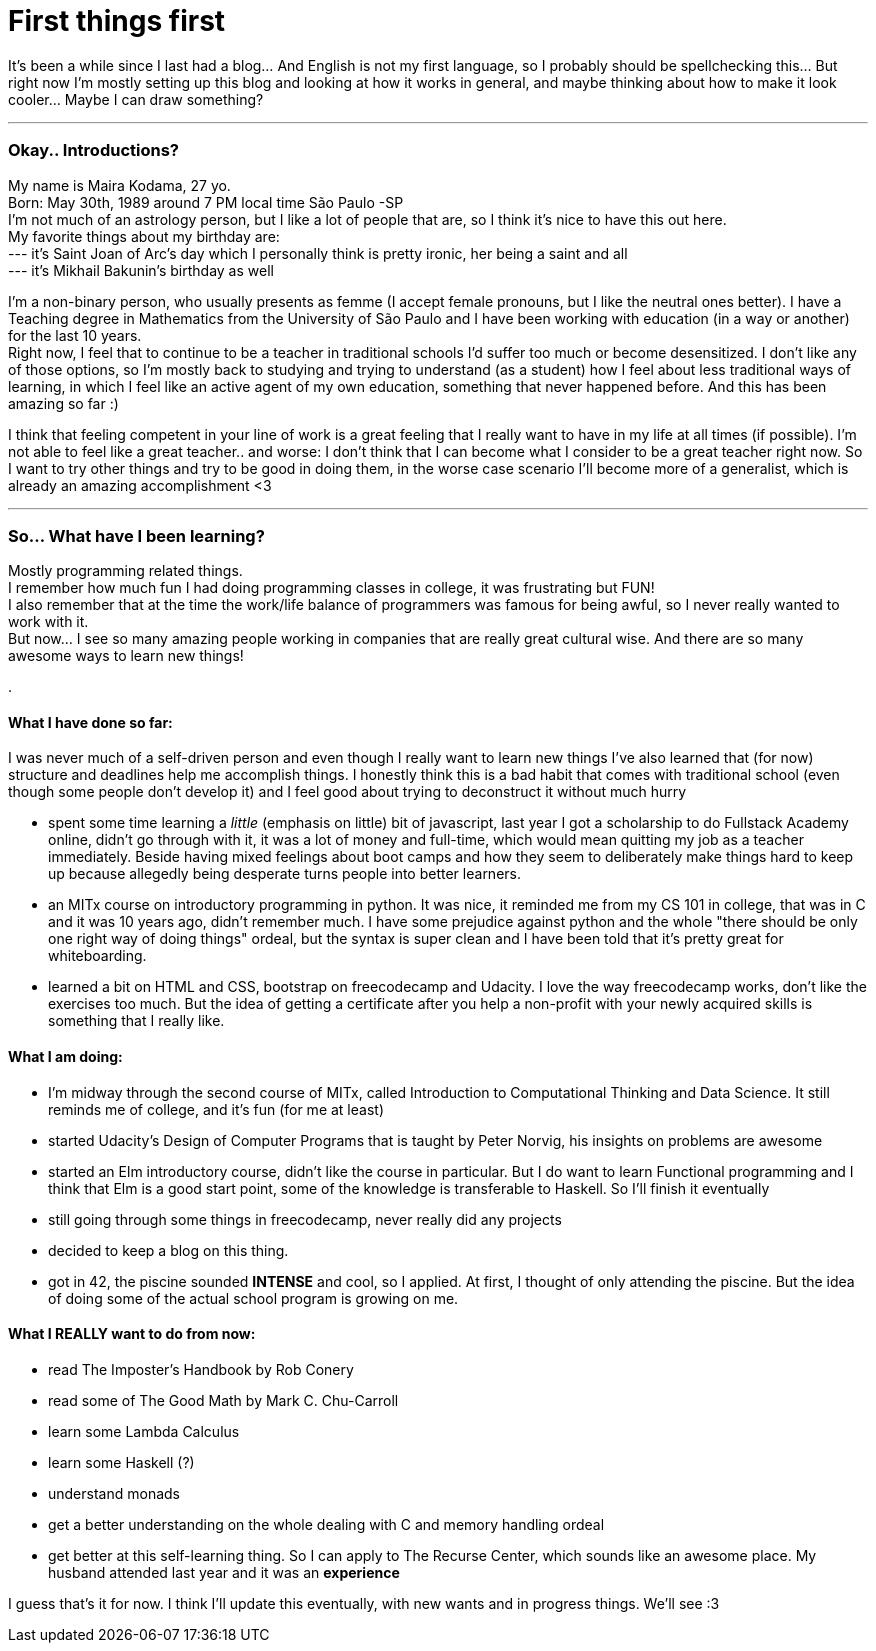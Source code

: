 =  First things first
// See https://hubpress.gitbooks.io/hubpress-knowledgebase/content/ for information about the parameters.
:hp-image: https://raw.githubusercontent.com/mairandomness/randomblog/gh-pages/images/pcandcats.jpg
//:published_at: 2019-01-31
:hp-tags:  Blog, Feelings, Learningtocode, 
:hp-alt-title: First things first.



 


It's been a while since I last had a blog... And English is not my first language, so I probably should be spellchecking this... But right now I'm mostly setting up this blog and looking at how it works in general, and maybe thinking about how to make it look cooler... Maybe I can draw something?

***

=== Okay.. Introductions?

My name is Maira Kodama, 27 yo. +
Born: May 30th, 1989 around 7 PM local time São Paulo -SP  +
I'm not much of an astrology person, but I like a lot of people that are, so I think it's nice to have this out here.  +
My favorite things about my birthday are: +
--- it's Saint Joan of Arc's day which I personally think is pretty ironic, her being a saint and all +
--- it's Mikhail Bakunin's birthday as well

I'm a non-binary person, who usually presents as femme (I accept female pronouns, but I like the neutral ones better). I have a Teaching degree in Mathematics from the University of São Paulo and I have been working with education (in a way or another) for the last 10 years.   +
Right now, I feel that to continue to be a teacher in traditional schools I'd suffer too much or become desensitized. I don't like any of those options, so I'm mostly back to studying and trying to understand (as a student) how I feel about less traditional ways of learning, in which I feel like an active agent of my own education, something that never happened before. And this has been amazing so far :)

I think that feeling competent in your line of work is a great feeling that I really want to have in my life at all times (if possible). I'm not able to feel like a great teacher.. and worse: I don't think that I can become what I consider to be a great teacher right now. So I want to try other things and try to be good in doing them, in the worse case scenario I'll become more of a generalist, which is already an amazing accomplishment <3

***

=== So... What have I been learning?

Mostly programming related things. +
I remember how much fun I had doing programming classes in college, it was frustrating but FUN! +
I also remember that at the time the work/life balance of programmers was famous for being awful, so I never really wanted to work with it. +
But now... I see so many amazing people working in companies that are really great cultural wise. And there are so many awesome ways to learn new things!

.



==== What I have done so far:

I was never much of a self-driven person and even though I really want to learn new things I've also learned that (for now) structure and deadlines help me accomplish things. I honestly think this is a bad habit that comes with traditional school (even though some people don't develop it) and I feel good about trying to deconstruct it without much hurry

* spent some time learning a __little__ (emphasis on little) bit of javascript, last year I got a scholarship to do Fullstack Academy online, didn't go through with it, it was a lot of money and full-time, which would mean quitting my job as a teacher immediately. Beside having mixed feelings about boot camps and how they seem to deliberately make things hard to keep up because allegedly being desperate turns people into better learners.
* an MITx course on introductory programming in python. It was nice, it reminded me from my CS 101 in college, that was in C and it was 10 years ago, didn't remember much. I have some prejudice against python and the whole "there should be only one right way of doing things" ordeal, but the syntax is super clean and I have been told that it's pretty great for whiteboarding.
* learned a bit on HTML and CSS, bootstrap on freecodecamp and Udacity. I love the way freecodecamp works, don't like the exercises too much. But the idea of getting a certificate after you help a non-profit with your newly acquired skills is something that I really like.

==== What I am doing:

* I'm midway through the second course of MITx, called Introduction to Computational Thinking and Data Science. It still reminds me of college, and it's fun (for me at least)
* started Udacity's Design of Computer Programs that is taught by Peter Norvig, his insights on problems are awesome
* started an Elm introductory course, didn't like the course in particular. But I do want to learn Functional programming and I think that Elm is a good start point, some of the knowledge is transferable to Haskell. So I'll finish it eventually
* still going through some things in freecodecamp, never really did any projects
* decided to keep a blog on this thing. 
* got in 42, the piscine sounded *INTENSE* and cool, so I applied. At first, I thought of only attending the piscine. But the idea of doing some of the actual school program is growing on me.

==== What I REALLY want to do from now:

* read The Imposter's Handbook by Rob Conery
* read some of  The Good Math by Mark C. Chu-Carroll
* learn some Lambda Calculus
* learn some Haskell (?)
* understand monads
* get a better understanding on the whole dealing with C and memory handling ordeal
* get better at this self-learning thing. So I can apply to The Recurse Center, which sounds like an awesome place. My husband attended last year and it was an *experience*

I guess that's it for now. I think I'll update this eventually, with new wants and in progress things. We'll see :3

